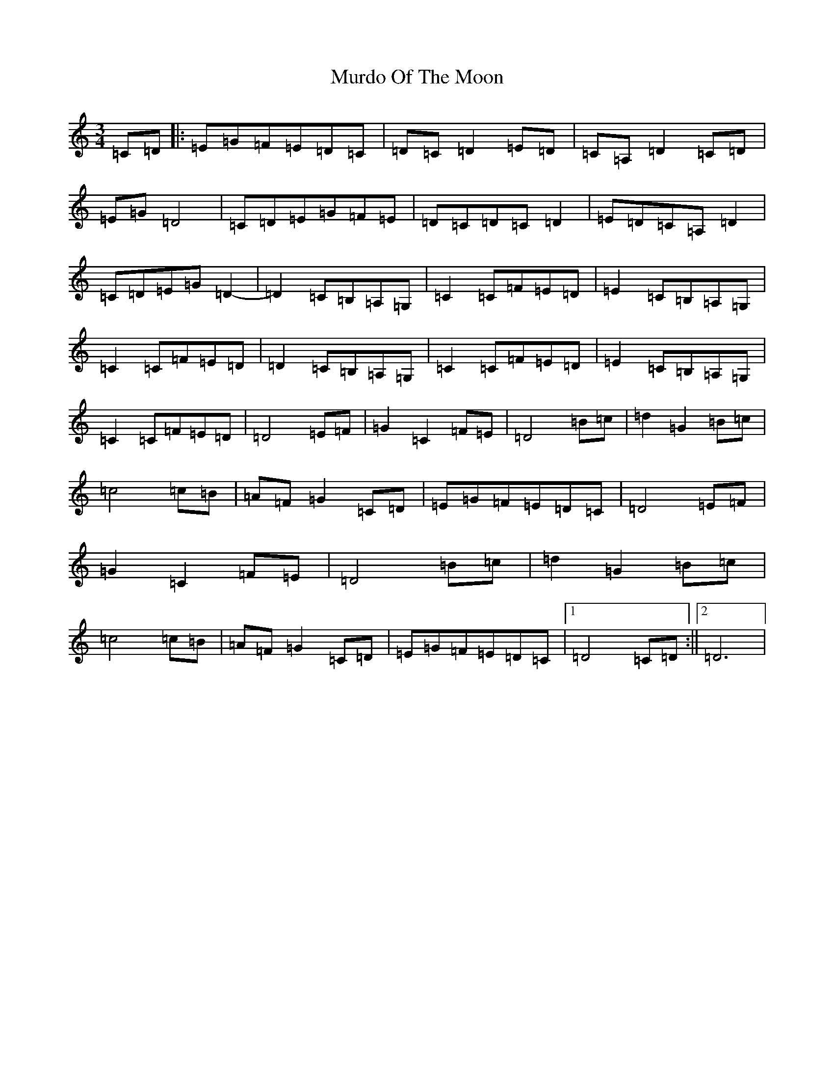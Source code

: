 X: 15066
T: Murdo Of The Moon
S: https://thesession.org/tunes/13484#setting23799
R: waltz
M:3/4
L:1/8
K: C Major
=C=D|:=E=G=F=E=D=C|=D=C=D2=E=D|=C=A,=D2=C=D|=E=G=D4|=C=D=E=G=F=E|=D=C=D=C=D2|=E=D=C=A,=D2|=C=D=E=G=D2-|=D2=C=B,=A,=G,|=C2=C=F=E=D|=E2=C=B,=A,=G,|=C2=C=F=E=D|=D2=C=B,=A,=G,|=C2=C=F=E=D|=E2=C=B,=A,=G,|=C2=C=F=E=D|=D4=E=F|=G2=C2=F=E|=D4=B=c|=d2=G2=B=c|=c4=c=B|=A=F=G2=C=D|=E=G=F=E=D=C|=D4=E=F|=G2=C2=F=E|=D4=B=c|=d2=G2=B=c|=c4=c=B|=A=F=G2=C=D|=E=G=F=E=D=C|1=D4=C=D:||2=D6|